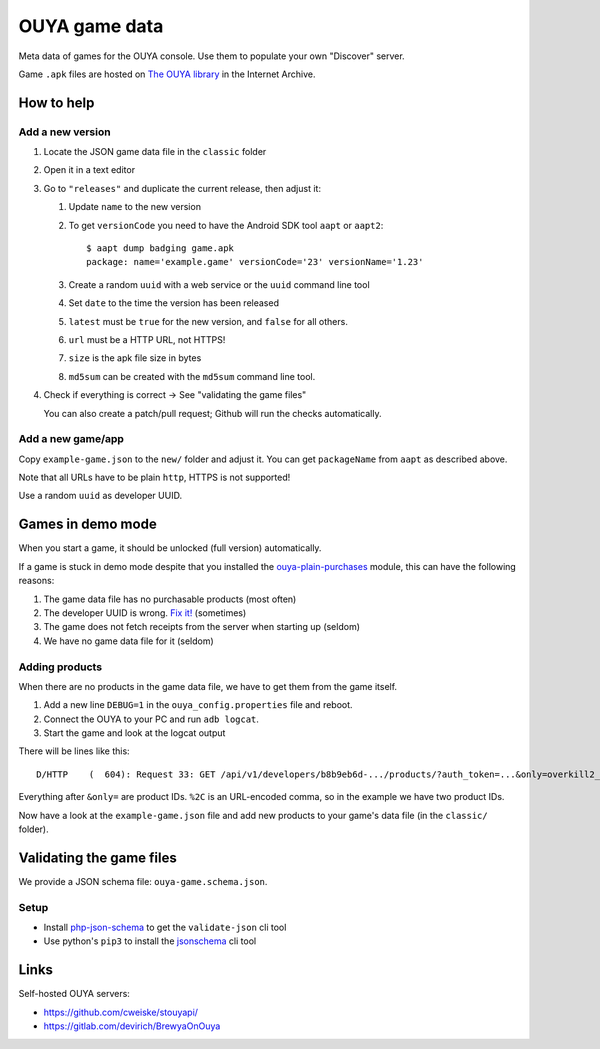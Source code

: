 **************
OUYA game data
**************
.. image:: https://travis-ci.com/ouya-saviors/ouya-game-data.svg?branch=master
    :target: https://travis-ci.com/ouya-saviors/ouya-game-data

Meta data of games for the OUYA console.
Use them to populate your own "Discover" server.

Game ``.apk`` files are hosted on `The OUYA library`__ in the Internet Archive.

__ https://archive.org/details/ouyalibrary


How to help
===========

Add a new version
-----------------

1. Locate the JSON game data file in the ``classic`` folder
2. Open it in a text editor
3. Go to ``"releases"`` and duplicate the current release,
   then adjust it:

   1. Update ``name`` to the new version
   2. To get ``versionCode`` you need to have the Android SDK tool
      ``aapt`` or ``aapt2``::

       $ aapt dump badging game.apk
       package: name='example.game' versionCode='23' versionName='1.23'

   3. Create a random ``uuid`` with a web service or the ``uuid``
      command line tool
   4. Set ``date`` to the time the version has been released
   5. ``latest`` must be ``true`` for the new version, and ``false``
      for all others.
   6. ``url`` must be a HTTP URL, not HTTPS!
   7. ``size`` is the apk file size in bytes
   8. ``md5sum`` can be created with the ``md5sum`` command line tool.

4. Check if everything is correct -> See "validating the game files"

   You can also create a patch/pull request;
   Github will run the checks automatically.


Add a new game/app
------------------

Copy ``example-game.json`` to the ``new/`` folder and adjust it.
You can get ``packageName`` from ``aapt`` as described above.

Note that all URLs have to be plain ``http``, HTTPS is not supported!

Use a random ``uuid`` as developer UUID.


Games in demo mode
==================
When you start a game, it should be unlocked (full version) automatically.

If a game is stuck in demo mode despite that you installed the
`ouya-plain-purchases`__ module, this can have the following reasons:

1. The game data file has no purchasable products (most often)
2. The developer UUID is wrong. `Fix it!`__ (sometimes)
3. The game does not fetch receipts from the server when starting up
   (seldom)
4. We have no game data file for it (seldom)

__ http://cweiske.de/tagebuch/ouya-purchases.htm
__ https://github.com/ouya-saviors/ouya-game-data/issues/14


Adding products
---------------
When there are no products in the game data file, we have to get them from
the game itself.

1. Add a new line ``DEBUG=1`` in the ``ouya_config.properties`` file and reboot.
2. Connect the OUYA to your PC and run ``adb logcat``.
3. Start the game and look at the logcat output

There will be lines like this::

  D/HTTP    (  604): Request 33: GET /api/v1/developers/b8b9eb6d-.../products/?auth_token=...&only=overkill2_om_1%2Coverkill2_om_2

Everything after ``&only=`` are product IDs.
``%2C`` is an URL-encoded comma, so in the example we have two product IDs.

Now have a look at the ``example-game.json`` file and add new products to
your game's data file (in the ``classic/`` folder).


Validating the game files
=========================
We provide a JSON schema file: ``ouya-game.schema.json``.


Setup
-----
- Install php-json-schema__ to get the ``validate-json`` cli tool
- Use python's ``pip3`` to install the jsonschema__ cli tool

__ https://github.com/justinrainbow/json-schema
__ https://github.com/Julian/jsonschema


Links
=====
Self-hosted OUYA servers:

- https://github.com/cweiske/stouyapi/
- https://gitlab.com/devirich/BrewyaOnOuya
